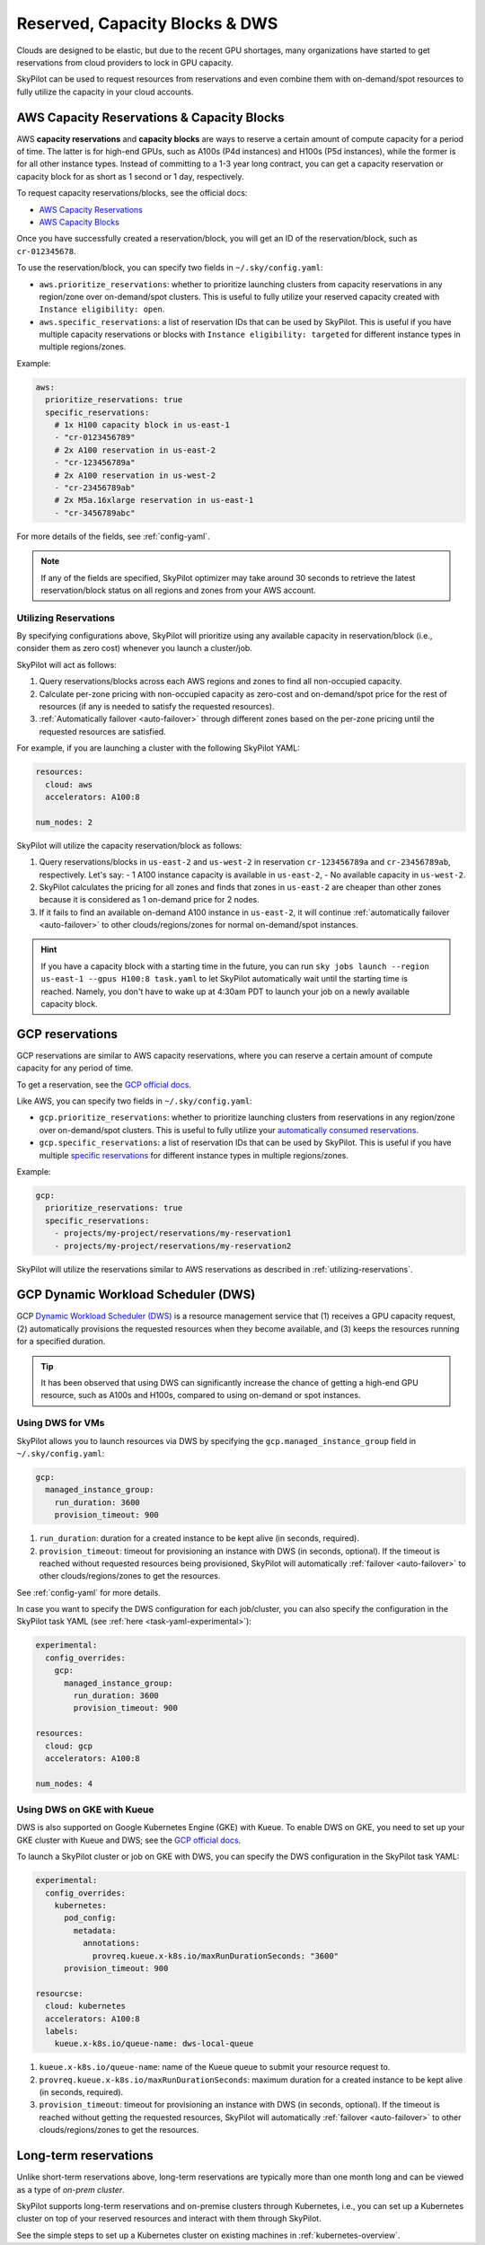 
.. _reservation:

Reserved, Capacity Blocks & DWS
===================================


Clouds are designed to be elastic, but due to the recent GPU shortages, many organizations have started to get reservations
from cloud providers to lock in GPU capacity.

SkyPilot can be used to request resources from reservations and even combine them with on-demand/spot resources to fully
utilize the capacity in your cloud accounts.

.. image:: https://i.imgur.com/SbfnFDs.png
  :width: 95%
  :align: center


AWS Capacity Reservations & Capacity Blocks
--------------------------------------------

AWS **capacity reservations** and **capacity blocks** are ways to reserve a certain amount of compute capacity for a period of time. The latter is for high-end GPUs, such as A100s (P4d instances) and H100s (P5d instances), while the former is for all other instance types.
Instead of committing to a 1-3 year long contract, you can get a capacity reservation or capacity block for as short as 1 second or 1 day, respectively.


To request capacity reservations/blocks, see the official docs:

* `AWS Capacity Reservations <https://docs.aws.amazon.com/AWSEC2/latest/UserGuide/ec2-capacity-reservations.html>`_
* `AWS Capacity Blocks <https://docs.aws.amazon.com/AWSEC2/latest/UserGuide/ec2-capacity-blocks.html>`_

Once you have successfully created a reservation/block, you will get an ID of the reservation/block, such as ``cr-012345678``.

To use the reservation/block, you can specify two fields in ``~/.sky/config.yaml``:

* ``aws.prioritize_reservations``: whether to prioritize launching clusters from capacity reservations in any region/zone over on-demand/spot clusters. This is useful to fully utilize your reserved capacity created with ``Instance eligibility: open``.
* ``aws.specific_reservations``: a list of reservation IDs that can be used by SkyPilot. This is useful if you have multiple capacity reservations or blocks with ``Instance eligibility: targeted`` for different instance types in multiple regions/zones.


Example:

.. code-block:: yaml

    aws:
      prioritize_reservations: true
      specific_reservations:
        # 1x H100 capacity block in us-east-1
        - "cr-0123456789"
        # 2x A100 reservation in us-east-2
        - "cr-123456789a"
        # 2x A100 reservation in us-west-2
        - "cr-23456789ab"
        # 2x M5a.16xlarge reservation in us-east-1
        - "cr-3456789abc"

For more details of the fields, see :ref:`config-yaml`.

.. note::

    If any of the fields are specified, SkyPilot optimizer may take around 30 seconds to retrieve the latest reservation/block status on all regions and zones from your AWS account.


.. _utilizing-reservations:

Utilizing Reservations
~~~~~~~~~~~~~~~~~~~~~~

By specifying configurations above, SkyPilot will prioritize using any available capacity in reservation/block (i.e., consider them as zero cost) whenever you launch a cluster/job.

SkyPilot will act as follows:

1. Query reservations/blocks across each AWS regions and zones to find all non-occupied capacity.
2. Calculate per-zone pricing with non-occupied capacity as zero-cost and on-demand/spot price for the rest of resources (if any is needed to satisfy the requested resources).
3. :ref:`Automatically failover <auto-failover>` through different zones based on the per-zone pricing until the requested resources are satisfied.


For example, if you are launching a cluster with the following SkyPilot YAML:

.. code-block:: yaml

    resources:
      cloud: aws
      accelerators: A100:8
    
    num_nodes: 2


SkyPilot will utilize the capacity reservation/block as follows:

1. Query reservations/blocks in ``us-east-2`` and ``us-west-2`` in reservation ``cr-123456789a`` and ``cr-23456789ab``, respectively. Let's say:
   - 1 A100 instance capacity is available in ``us-east-2``,
   - No available capacity in ``us-west-2``.
2. SkyPilot calculates the pricing for all zones and finds that zones in ``us-east-2`` are cheaper than other zones because it is considered as 1 on-demand price for 2 nodes.
3. If it fails to find an available on-demand A100 instance in ``us-east-2``, it will continue :ref:`automatically failover <auto-failover>` to other clouds/regions/zones for normal on-demand/spot instances.


.. hint::

    If you have a capacity block with a starting time in the future, you can run ``sky jobs launch --region us-east-1 --gpus H100:8 task.yaml`` to let SkyPilot automatically wait until the starting time is reached. Namely, you don't have to wake up at 4:30am PDT to launch your job on a newly available capacity block.


GCP reservations
-----------------

GCP reservations are similar to AWS capacity reservations, where you can reserve a certain amount of compute capacity for any period of time.

To get a reservation, see the `GCP official docs <https://cloud.google.com/compute/docs/instances/reservations-single-project>`__.

Like AWS, you can specify two fields in ``~/.sky/config.yaml``:

* ``gcp.prioritize_reservations``: whether to prioritize launching clusters from reservations in any region/zone over on-demand/spot clusters. This is useful to fully utilize your `automatically consumed reservations <https://cloud.google.com/compute/docs/instances/reservations-consume#consuming_instances_from_any_matching_reservation>`__.
* ``gcp.specific_reservations``: a list of reservation IDs that can be used by SkyPilot. This is useful if you have multiple `specific reservations <https://cloud.google.com/compute/docs/instances/reservations-consume#consuming_instances_from_a_specific_reservation>`__ for different instance types in multiple regions/zones.

Example:

.. code-block:: yaml

    gcp:
      prioritize_reservations: true
      specific_reservations:
        - projects/my-project/reservations/my-reservation1
        - projects/my-project/reservations/my-reservation2


SkyPilot will utilize the reservations similar to AWS reservations as described in :ref:`utilizing-reservations`.


GCP Dynamic Workload Scheduler (DWS)
-------------------------------------

GCP `Dynamic Workload Scheduler (DWS) <https://cloud.google.com/blog/products/compute/introducing-dynamic-workload-scheduler>`__ is a resource management service that (1) receives a GPU capacity request, (2) automatically provisions the requested resources when they become available, and (3) keeps the resources running for a specified duration.

.. tip::

    It has been observed that using DWS can significantly increase the chance of getting a high-end GPU resource, such as A100s and H100s, compared to using on-demand or spot instances.


Using DWS for VMs
~~~~~~~~~~~~~~~~~

SkyPilot allows you to launch resources via DWS by specifying the ``gcp.managed_instance_group`` field in ``~/.sky/config.yaml``:

.. code-block:: yaml

    gcp:
      managed_instance_group:
        run_duration: 3600
        provision_timeout: 900


1. ``run_duration``: duration for a created instance to be kept alive (in seconds, required).
2. ``provision_timeout``: timeout for provisioning an instance with DWS (in seconds, optional). If the timeout is reached without requested resources being provisioned, SkyPilot will automatically :ref:`failover <auto-failover>` to other clouds/regions/zones to get the resources.

See :ref:`config-yaml` for more details.

In case you want to specify the DWS configuration for each job/cluster, you can also specify the configuration in the SkyPilot task YAML (see :ref:`here <task-yaml-experimental>`):

.. code-block:: yaml

    experimental:
      config_overrides:
        gcp:
          managed_instance_group:
            run_duration: 3600
            provision_timeout: 900

    resources:
      cloud: gcp
      accelerators: A100:8
    
    num_nodes: 4
    
Using DWS on GKE with Kueue
~~~~~~~~~~~~~~~~~~~~~~~~~~~~

DWS is also supported on Google Kubernetes Engine (GKE) with Kueue. To enable DWS on GKE, you need to set up your GKE cluster with Kueue and DWS; see the `GCP official docs <https://cloud.google.com/kubernetes-engine/docs/how-to/provisioningrequest>`__.

To launch a SkyPilot cluster or job on GKE with DWS, you can specify the DWS configuration in the SkyPilot task YAML:

.. code-block:: yaml

    experimental:
      config_overrides:
        kubernetes:
          pod_config:
            metadata:
              annotations:
                provreq.kueue.x-k8s.io/maxRunDurationSeconds: "3600"
          provision_timeout: 900

    resourcse:
      cloud: kubernetes
      accelerators: A100:8
      labels:
        kueue.x-k8s.io/queue-name: dws-local-queue

1. ``kueue.x-k8s.io/queue-name``: name of the Kueue queue to submit your resource request to.
2. ``provreq.kueue.x-k8s.io/maxRunDurationSeconds``: maximum duration for a created instance to be kept alive (in seconds, required).
3. ``provision_timeout``: timeout for provisioning an instance with DWS (in seconds, optional). If the timeout is reached without getting the requested resources, SkyPilot will automatically :ref:`failover <auto-failover>` to other clouds/regions/zones to get the resources.

Long-term reservations
----------------------

Unlike short-term reservations above, long-term reservations are typically more than one month long and can be viewed as a type of *on-prem cluster*.

SkyPilot supports long-term reservations and on-premise clusters through Kubernetes, i.e., you can set up a Kubernetes cluster on top of your reserved resources and interact with them through SkyPilot.

See the simple steps to set up a Kubernetes cluster on existing machines in :ref:`kubernetes-overview`.


